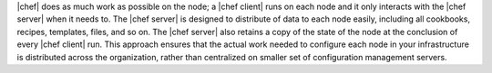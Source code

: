 .. The contents of this file are included in multiple topics.
.. This file should not be changed in a way that hinders its ability to appear in multiple documentation sets.


|chef| does as much work as possible on the node; a |chef client| runs on each node and it only interacts with the |chef server| when it needs to. The |chef server| is designed to distribute of data to each node easily, including all cookbooks, recipes, templates, files, and so on. The |chef server| also retains a copy of the state of the node at the conclusion of every |chef client| run. This approach ensures that the actual work needed to configure each node in your infrastructure is distributed across the organization, rather than centralized on smaller set of configuration management servers.